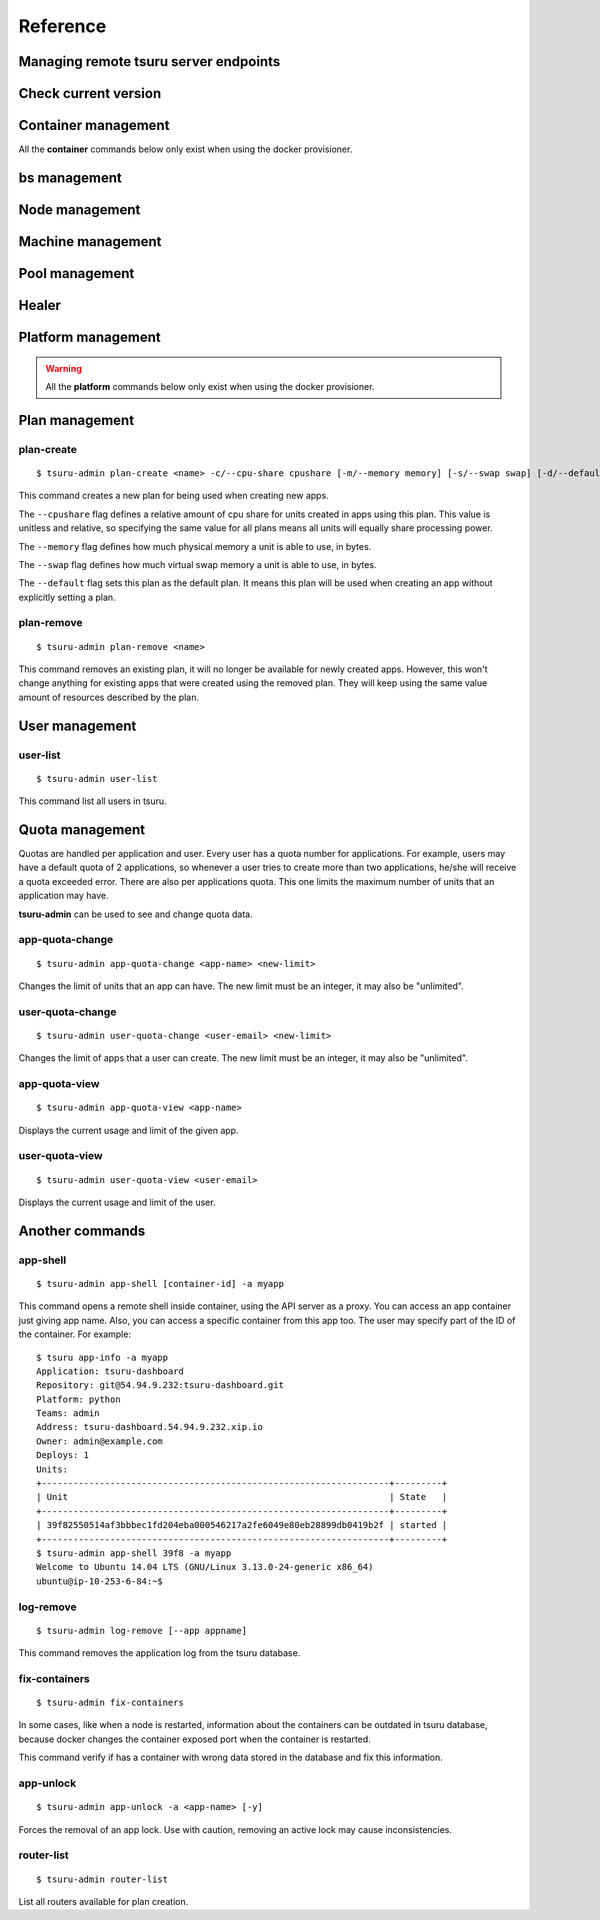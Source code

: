 Reference
~~~~~~~~~

Managing remote tsuru server endpoints
======================================

.. tsuru-command:: target

.. tsuru-command:: target-add
   :title: Add a new target
.. tsuru-command:: target-list
   :title: List existing targets
.. tsuru-command:: target-set
   :title: Set a target as current
.. tsuru-command:: target-remove
   :title: Removes an existing target

Check current version
=====================

.. tsuru-command:: version


Container management
====================

All the **container** commands below only exist when using the docker
provisioner.

.. _tsuru_admin_container_move_cmd:

.. tsuru-command:: container-move
   :title: Moves single container

.. _tsuru_admin_containers_move_cmd:

.. tsuru-command:: containers-move
   :title: Moves all containers from on node

.. _tsuru_admin_containers_rebalance_cmd:

.. tsuru-command:: containers-rebalance
   :title: Rebalance containers in nodes

bs management
=============

.. _tsuru_admin_bs_management:

.. tsuru-command:: bs-info
   :title: Show bs container information

.. tsuru-command:: bs-env-set
   :title: Set environment variables for bs container

.. tsuru-command:: bs-upgrade
   :title: Upgrade bs image

Node management
===============

.. _tsuru_admin_docker_node_add_cmd:

.. tsuru-command:: docker-node-add
   :title: Add a new docker node

.. _tsuru_admin_docker_node_list_cmd:

.. tsuru-command:: docker-node-list
   :title: List docker nodes in cluster

.. tsuru-command:: docker-node-update
   :title: Update a docker node

.. _tsuru_admin_docker_node_remove_cmd:

.. tsuru-command:: docker-node-remove
   :title: Remove a docker node

Machine management
==================

.. _tsuru_admin_machines_list_cmd:

.. tsuru-command:: machine-list
   :title: List IaaS machines

.. _tsuru_admin_machine_destroy_cmd:

.. tsuru-command:: machine-destroy
   :title: Destroy IaaS machine

.. tsuru-command:: machine-template-list
   :title: List machine templates

.. _tsuru_admin_machine_template_add_cmd:

.. tsuru-command:: machine-template-add
   :title: Add machine template

.. tsuru-command:: machine-template-remove
   :title: Remove machine template

Pool management
===============

.. tsuru-command:: pool-add
   :title: Add a new pool

.. tsuru-command:: pool-update
   :title: Update pool attributes

.. tsuru-command:: pool-remove
   :title: Remove a pool

.. tsuru-command:: pool-teams-add
   :title: Add team to a pool

.. tsuru-command:: pool-teams-remove
   :title: Remove a team from a pool

Healer
======

.. tsuru-command:: docker-healing-list
   :title: List latest healing events

Platform management
===================

.. warning::

    All the **platform** commands below only exist when using the docker
    provisioner.

.. _tsuru_admin_platform_add_cmd:

.. tsuru-command:: platform-add
   :title: Add a new platform

.. _tsuru_admin_platform_update_cmd:

.. tsuru-command:: platform-update
   :title: Update an existing platform

.. tsuru-command:: platform-remove
   :title: Remove an existing platform


Plan management
===============

.. _tsuru_admin_plan_create:

plan-create
-----------

::

    $ tsuru-admin plan-create <name> -c/--cpu-share cpushare [-m/--memory memory] [-s/--swap swap] [-d/--default]

This command creates a new plan for being used when creating new apps.

The ``--cpushare`` flag defines a relative amount of cpu share for units created
in apps using this plan. This value is unitless and relative, so specifying the
same value for all plans means all units will equally share processing power.

The ``--memory`` flag defines how much physical memory a unit is able to use, in
bytes.

The ``--swap`` flag defines how much virtual swap memory a unit is able to use, in
bytes.

The ``--default`` flag sets this plan as the default plan. It means this plan will
be used when creating an app without explicitly setting a plan.


plan-remove
-----------

::

    $ tsuru-admin plan-remove <name>

This command removes an existing plan, it will no longer be available for newly
created apps. However, this won't change anything for existing apps that were
created using the removed plan. They will keep using the same value amount of
resources described by the plan.

User management
===============

user-list
---------

::

    $ tsuru-admin user-list

This command list all users in tsuru.

Quota management
================

Quotas are handled per application and user. Every user has a quota number for
applications. For example, users may have a default quota of 2 applications, so
whenever a user tries to create more than two applications, he/she will receive
a quota exceeded error. There are also per applications quota. This one limits
the maximum number of units that an application may have.

**tsuru-admin** can be used to see and change quota data.

app-quota-change
----------------

.. highlight:: bash

::

    $ tsuru-admin app-quota-change <app-name> <new-limit>

Changes the limit of units that an app can have. The new limit must be an
integer, it may also be "unlimited".

user-quota-change
-----------------

.. highlight:: bash

::

    $ tsuru-admin user-quota-change <user-email> <new-limit>

Changes the limit of apps that a user can create. The new limit must be an
integer, it may also be "unlimited".

app-quota-view
--------------

.. highlight:: bash

::

    $ tsuru-admin app-quota-view <app-name>

Displays the current usage and limit of the given app.

user-quota-view
---------------

.. highlight:: bash

::

    $ tsuru-admin user-quota-view <user-email>

Displays the current usage and limit of the user.

Another commands
================

.. _tsuru_admin_app_shell_cmd:


app-shell
---------

.. highlight:: bash

::

    $ tsuru-admin app-shell [container-id] -a myapp

This command opens a remote shell inside container, using the API server as a proxy.
You can access an app container just giving app name. Also, you can access a specific container from this app too.
The user may specify part of the ID of the container. For example:

.. highlight:: bash

::

    $ tsuru app-info -a myapp
    Application: tsuru-dashboard
    Repository: git@54.94.9.232:tsuru-dashboard.git
    Platform: python
    Teams: admin
    Address: tsuru-dashboard.54.94.9.232.xip.io
    Owner: admin@example.com
    Deploys: 1
    Units:
    +------------------------------------------------------------------+---------+
    | Unit                                                             | State   |
    +------------------------------------------------------------------+---------+
    | 39f82550514af3bbbec1fd204eba000546217a2fe6049e80eb28899db0419b2f | started |
    +------------------------------------------------------------------+---------+
    $ tsuru-admin app-shell 39f8 -a myapp
    Welcome to Ubuntu 14.04 LTS (GNU/Linux 3.13.0-24-generic x86_64)
    ubuntu@ip-10-253-6-84:~$

log-remove
----------

.. highlight:: bash

::

    $ tsuru-admin log-remove [--app appname]

This command removes the application log from the tsuru database.

fix-containers
--------------

.. highlight:: bash

::

    $ tsuru-admin fix-containers

In some cases, like when a node is restarted, information about the containers
can be outdated in tsuru database, because docker changes the container
exposed port when the container is restarted.

This command verify if has a container with wrong data stored in the database
and fix this information.

app-unlock
----------

.. highlight:: bash

::

    $ tsuru-admin app-unlock -a <app-name> [-y]

Forces the removal of an app lock.
Use with caution, removing an active lock may cause inconsistencies.

router-list
-----------

.. highlight:: bash

::

    $ tsuru-admin router-list

List all routers available for plan creation.

